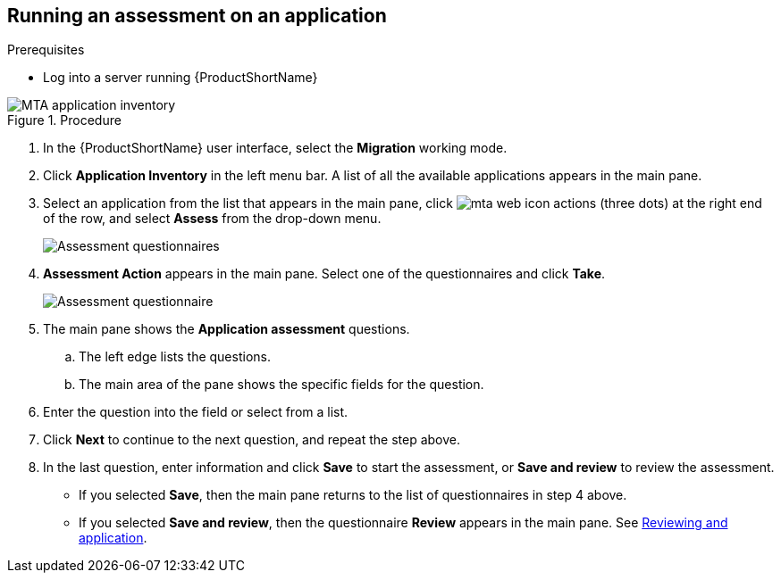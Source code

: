 // Module included in the following assemblies:
//
// * docs/web-console-guide/master.adoc

:_content-type: PROCEDURE
[id="mta-run-assessment{context}"]
== Running an assessment on an application

.Prerequisites

* Log into a server running {ProductShortName}

.Procedure

// Get updated image for MTA
image::mta-assessment-run-01.png[MTA application inventory]

. In the {ProductShortName} user interface, select the *Migration* working mode.
. Click *Application Inventory* in the left menu bar. A list of all the available applications appears in the main pane. 
. Select an application from the list that appears in the main pane, click image:mta-web-icon-actions.png[] (three dots) at the right end of the row, and select *Assess* from the drop-down menu.

+
// Get updated image for MTA
image::mta-assessment-select-questionnaire-01.png[Assessment questionnaires]
+

. *Assessment Action* appears in the main pane. Select one of the questionnaires and click *Take*.

+
// Get updated image for MTA
image::mta-assessment-questions-01.png[Assessment questionnaire]
+

. The main pane shows the *Application assessment* questions.
.. The left edge lists the questions.
.. The main area of the pane shows the specific fields for the question.
. Enter the question into the field or select from a list.
. Click *Next* to continue to the next question, and repeat the step above.
. In the last question, enter information and click *Save* to start the assessment, or *Save and review* to review the assessment.
* If you selected *Save*, then the main pane returns to the list of questionnaires in step 4 above.
* If you selected *Save and review*, then the questionnaire *Review* appears in the main pane. See link:mta-web-review-application.adoc[Reviewing and application].

// [Verification]

